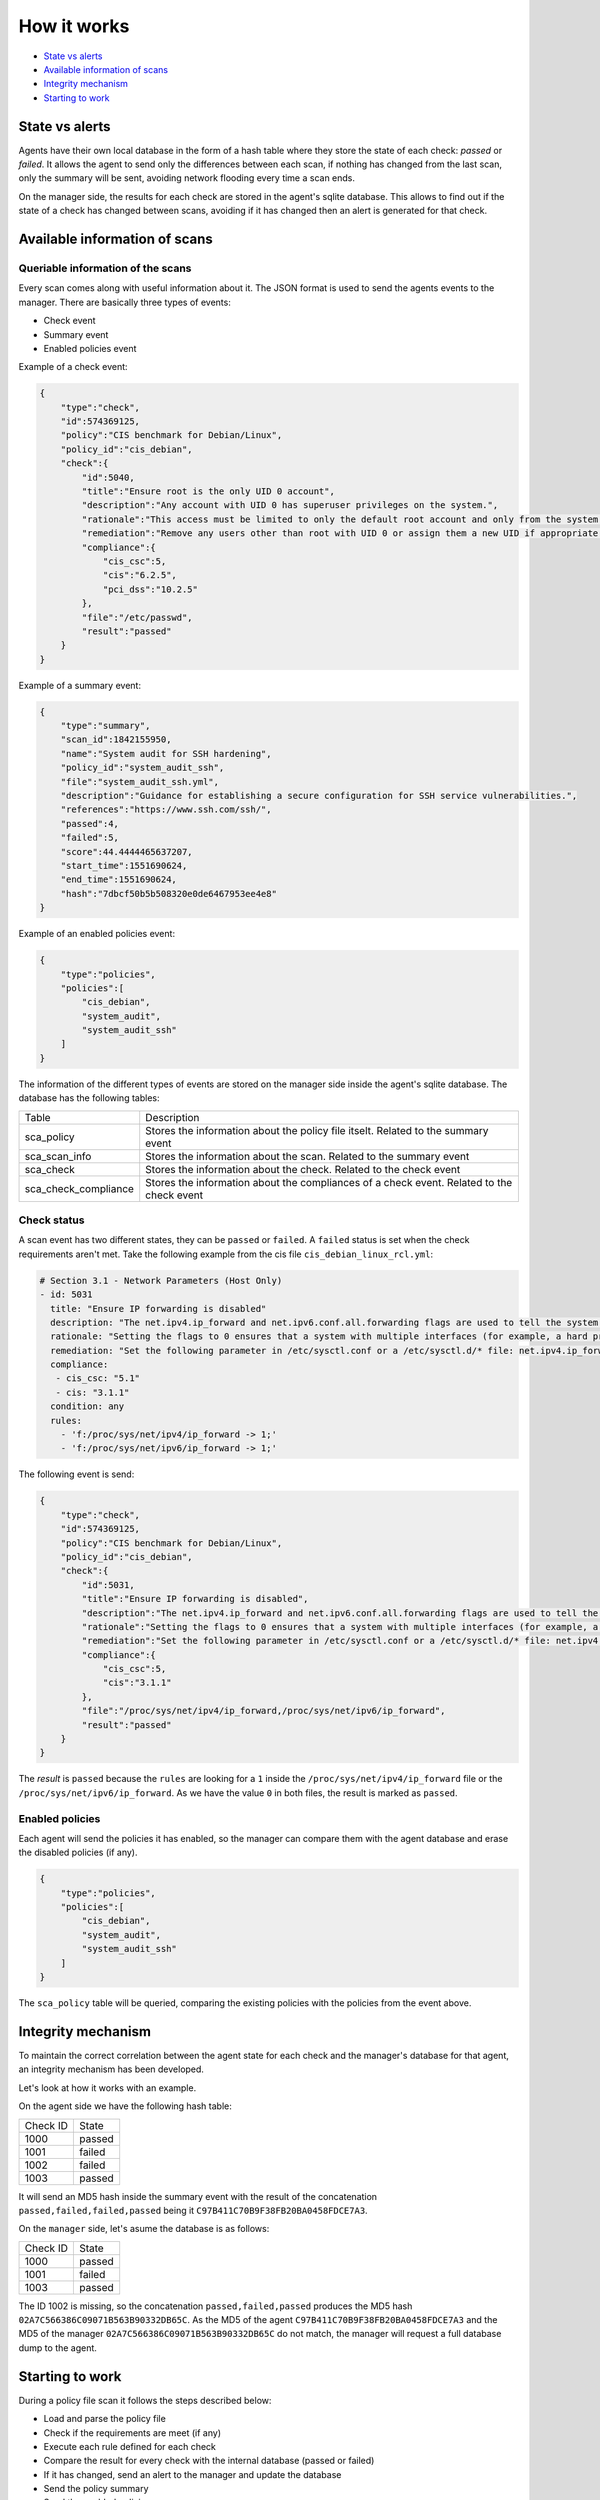 .. Copyright (C) 2019 Wazuh, Inc.

How it works
============

- `State vs alerts`_
- `Available information of scans`_
- `Integrity mechanism`_
- `Starting to work`_

State vs alerts
---------------

Agents have their own local database in the form of a hash table where they store the state of each check: *passed* or *failed*. It allows the agent to send only the differences between each scan, if nothing has changed from the last scan, only the summary will be sent, avoiding network flooding every time a scan ends.

On the manager side, the results for each check are stored in the agent's sqlite database. This allows to find out if the state of a check has changed between scans, avoiding if it has changed then an alert is generated for that check.


Available information of scans
------------------------------

Queriable information of the scans
^^^^^^^^^^^^^^^^^^^^^^^^^^^^^^^^^^

Every scan comes along with useful information about it. The JSON format is used to send the agents events to the manager.
There are basically three types of events:

- Check event
- Summary event
- Enabled policies event


Example of a check event:

.. code-block:: json

    {
        "type":"check",
        "id":574369125,
        "policy":"CIS benchmark for Debian/Linux",
        "policy_id":"cis_debian",
        "check":{
            "id":5040,
            "title":"Ensure root is the only UID 0 account",
            "description":"Any account with UID 0 has superuser privileges on the system.",
            "rationale":"This access must be limited to only the default root account and only from the system console. Administrative access must be through an unprivileged account using an approved mechanism as noted in Item 5.6 Ensure access to the su command is restricted.",
            "remediation":"Remove any users other than root with UID 0 or assign them a new UID if appropriate.",
            "compliance":{
                "cis_csc":5,
                "cis":"6.2.5",
                "pci_dss":"10.2.5"
            },
            "file":"/etc/passwd",
            "result":"passed"
        }
    }


Example of a summary event:

.. code-block:: json

    {
        "type":"summary",
        "scan_id":1842155950,
        "name":"System audit for SSH hardening",
        "policy_id":"system_audit_ssh",
        "file":"system_audit_ssh.yml",
        "description":"Guidance for establishing a secure configuration for SSH service vulnerabilities.",
        "references":"https://www.ssh.com/ssh/",
        "passed":4,
        "failed":5,
        "score":44.4444465637207,
        "start_time":1551690624,
        "end_time":1551690624,
        "hash":"7dbcf50b5b508320e0de6467953ee4e8"
    }


Example of an enabled policies event:

.. code-block:: json

    {
        "type":"policies",
        "policies":[
            "cis_debian",
            "system_audit",
            "system_audit_ssh"
        ]
    }

The information of the different types of events are stored on the manager side inside the agent's sqlite database. The database has the following tables:

+------------------------------+-------------------------------------------------------------------------------------------+
| Table                        | Description                                                                               |
+------------------------------+-------------------------------------------------------------------------------------------+
| sca_policy                   | Stores the information about the policy file itselt. Related to the summary event         |
+------------------------------+-------------------------------------------------------------------------------------------+
| sca_scan_info                | Stores the information about the scan. Related to the summary event                       |
+------------------------------+-------------------------------------------------------------------------------------------+
| sca_check                    | Stores the information about the check. Related to the check event                        |
+------------------------------+-------------------------------------------------------------------------------------------+
| sca_check_compliance         | Stores the information about the compliances of a check event. Related to the check event |
+------------------------------+-------------------------------------------------------------------------------------------+


Check status
^^^^^^^^^^^^

A scan event has two different states, they can be ``passed`` or ``failed``. A ``failed`` status is set when the check requirements aren't met.
Take the following example from the cis file ``cis_debian_linux_rcl.yml``:

.. code-block:: yaml

 # Section 3.1 - Network Parameters (Host Only)
 - id: 5031
   title: "Ensure IP forwarding is disabled"
   description: "The net.ipv4.ip_forward and net.ipv6.conf.all.forwarding flags are used to tell the system whether it can forward packets or not."
   rationale: "Setting the flags to 0 ensures that a system with multiple interfaces (for example, a hard proxy), will never be able to forward packets, and therefore, never serve as a router."
   remediation: "Set the following parameter in /etc/sysctl.conf or a /etc/sysctl.d/* file: net.ipv4.ip_forward = 0, net.ipv6.conf.all.forwarding = 0"
   compliance:
    - cis_csc: "5.1"
    - cis: "3.1.1"
   condition: any
   rules:
     - 'f:/proc/sys/net/ipv4/ip_forward -> 1;'
     - 'f:/proc/sys/net/ipv6/ip_forward -> 1;'

The following event is send:

.. code-block:: json

    {
        "type":"check",
        "id":574369125,
        "policy":"CIS benchmark for Debian/Linux",
        "policy_id":"cis_debian",
        "check":{
            "id":5031,
            "title":"Ensure IP forwarding is disabled",
            "description":"The net.ipv4.ip_forward and net.ipv6.conf.all.forwarding flags are used to tell the system whether it can forward packets or not.",
            "rationale":"Setting the flags to 0 ensures that a system with multiple interfaces (for example, a hard proxy), will never be able to forward packets, and therefore, never serve as a router.",
            "remediation":"Set the following parameter in /etc/sysctl.conf or a /etc/sysctl.d/* file: net.ipv4.ip_forward = 0, net.ipv6.conf.all.forwarding = 0",
            "compliance":{
                "cis_csc":5,
                "cis":"3.1.1"
            },
            "file":"/proc/sys/net/ipv4/ip_forward,/proc/sys/net/ipv6/ip_forward",
            "result":"passed"
        }
    }

The *result* is ``passed`` because the ``rules`` are looking for a ``1`` inside the ``/proc/sys/net/ipv4/ip_forward`` file or the ``/proc/sys/net/ipv6/ip_forward``. 
As we have the value ``0`` in both files, the result is marked as ``passed``.


Enabled policies
^^^^^^^^^^^^^^^^

Each agent will send the policies it has enabled, so the manager can compare them with the agent database and erase the disabled policies (if any).

.. code-block:: json

    {
        "type":"policies",
        "policies":[
            "cis_debian",
            "system_audit",
            "system_audit_ssh"
        ]
    }

The ``sca_policy`` table will be queried, comparing the existing policies with the policies from the event above.


Integrity mechanism
-------------------

To maintain the correct correlation between the agent state for each check and the manager's database for that agent, an integrity mechanism has been developed.

Let's look at how it works with an example.

On the agent side we have the following hash table:

+------------------------------+----------------+
| Check ID                     | State          |
+------------------------------+----------------+
| 1000                         | passed         |
+------------------------------+----------------+
| 1001                         | failed         |
+------------------------------+----------------+
| 1002                         | failed         |
+------------------------------+----------------+
| 1003                         | passed         |
+------------------------------+----------------+

It will send an MD5 hash inside the summary event with the result of the concatenation ``passed,failed,failed,passed`` being it ``C97B411C70B9F38FB20BA0458FDCE7A3``.

On the ``manager`` side, let's asume the database is as follows:

+------------------------------+----------------+
| Check ID                     | State          |
+------------------------------+----------------+
| 1000                         | passed         |
+------------------------------+----------------+
| 1001                         | failed         |
+------------------------------+----------------+
| 1003                         | passed         |
+------------------------------+----------------+

The ID 1002 is missing, so the concatenation ``passed,failed,passed`` produces the MD5 hash ``02A7C566386C09071B563B90332DB65C``.
As the MD5 of the agent ``C97B411C70B9F38FB20BA0458FDCE7A3`` and the MD5 of the manager ``02A7C566386C09071B563B90332DB65C`` do not match, the manager will request a full database dump to the agent.


Starting to work
----------------

During a policy file scan it follows the steps described below:

- Load and parse the policy file
- Check if the requirements are meet (if any)
- Execute each rule defined for each check
- Compare the result for every check with the internal database (passed or failed)
- If it has changed, send an alert to the manager and update the database
- Send the policy summary
- Send the enabled policies
